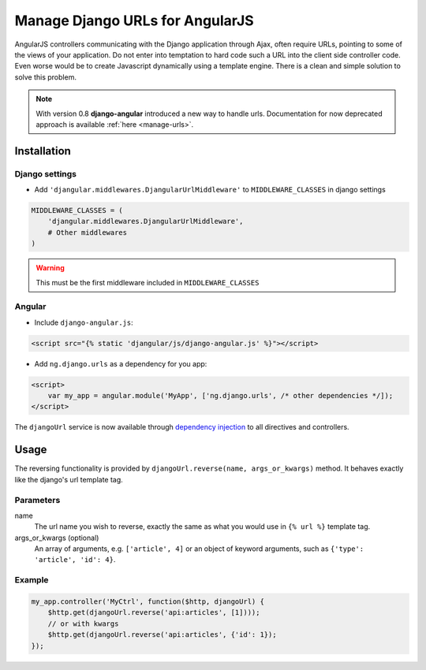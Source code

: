 .. _reverse-urls:

================================
Manage Django URLs for AngularJS
================================

AngularJS controllers communicating with the Django application through Ajax, often require URLs, pointing
to some of the views of your application. Do not enter into temptation to hard code such a URL into the
client side controller code. Even worse would be to create Javascript dynamically using a template
engine. There is a clean and simple solution to solve this problem.

.. note:: With version 0.8 **django-angular** introduced a new way to handle urls. Documentation for now
          deprecated approach is available :ref:`here <manage-urls>`.


Installation
============

Django settings
---------------

* Add ``'djangular.middlewares.DjangularUrlMiddleware'`` to ``MIDDLEWARE_CLASSES`` in django settings

.. code-block:: python

    MIDDLEWARE_CLASSES = (
        'djangular.middlewares.DjangularUrlMiddleware',
        # Other middlewares
    )

.. warning:: This must be the first middleware included in ``MIDDLEWARE_CLASSES``


Angular
-------

* Include ``django-angular.js``:

.. code-block:: html

    <script src="{% static 'djangular/js/django-angular.js' %}"></script>

* Add ``ng.django.urls`` as a dependency for you app:

.. code-block:: html

    <script>
        var my_app = angular.module('MyApp', ['ng.django.urls', /* other dependencies */]);
    </script>

The ``djangoUrl`` service is now available through `dependency injection`_
to all directives and controllers.

Usage
=====
The reversing functionality is provided by ``djangoUrl.reverse(name, args_or_kwargs)`` method. It behaves exactly like the
django's url template tag.

Parameters
----------
name
    The url name you wish to reverse, exactly the same as what you would use in ``{% url %}`` template tag.
args_or_kwargs (optional)
    An array of arguments, e.g. ``['article', 4]`` or an object of keyword arguments,
    such as ``{'type': 'article', 'id': 4}``.

Example
-------
.. code-block:: javascript

    my_app.controller('MyCtrl', function($http, djangoUrl) {
        $http.get(djangoUrl.reverse('api:articles', [1])));
        // or with kwargs
        $http.get(djangoUrl.reverse('api:articles', {'id': 1});
    });

.. _AngularJS module definition: http://docs.angularjs.org/api/angular.module
.. _dependency injection: http://docs.angularjs.org/guide/di
